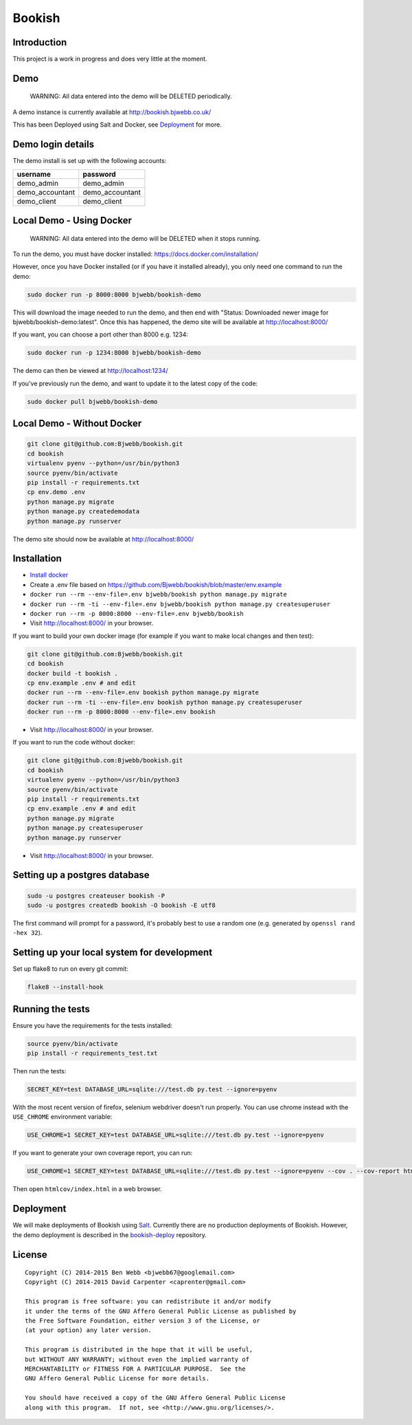 Bookish
=======

.. image:: https://travis-ci.org/Bjwebb/bookish.svg?branch=master
    :target: https://travis-ci.org/Bjwebb/bookish

.. image:: https://requires.io/github/Bjwebb/bookish/requirements.svg?branch=master
     :target: https://requires.io/github/Bjwebb/bookish/requirements/?branch=master
     :alt: Requirements Status

.. image:: https://coveralls.io/repos/Bjwebb/bookish/badge.png?branch=master
    :target: https://coveralls.io/r/Bjwebb/bookish?branch=master

.. image:: https://img.shields.io/badge/license-AGPLv3-blue.svg
    :target: https://github.com/Bjwebb/bookish/blob/master/AGPLv3.txt

Introduction
------------

This project is a work in progress and does very little at the moment.

Demo
----

    WARNING: All data entered into the demo will be DELETED periodically.

A demo instance is currently available at http://bookish.bjwebb.co.uk/

This has been Deployed using Salt and Docker, see `Deployment`_ for more.

Demo login details
------------------

The demo install is set up with the following accounts:

=============== ===============
username        password
=============== ===============
demo_admin      demo_admin
demo_accountant demo_accountant
demo_client     demo_client
=============== ===============


Local Demo - Using Docker
-------------------------

    WARNING: All data entered into the demo will be DELETED when it stops running.

To run the demo, you must have docker installed: https://docs.docker.com/installation/

However, once you have Docker installed (or if you have it installed already), you only need one command to run the demo:

.. code:: bash

    sudo docker run -p 8000:8000 bjwebb/bookish-demo

This will download the image needed to run the demo, and then end with "Status: Downloaded newer image for bjwebb/bookish-demo:latest".
Once this has happened, the demo site will be available at `http://localhost:8000/ <http://localhost:8000/>`__

If you want, you can choose a port other than 8000 e.g. 1234:

.. code:: bash

    sudo docker run -p 1234:8000 bjwebb/bookish-demo

The demo can then be viewed at `http://localhost:1234/ <http://localhost:1234/>`__

If you've previously run the demo, and want to update it to the latest copy of the code:

.. code:: bash

    sudo docker pull bjwebb/bookish-demo

Local Demo - Without Docker
---------------------------

.. code:: bash

    git clone git@github.com:Bjwebb/bookish.git
    cd bookish
    virtualenv pyenv --python=/usr/bin/python3
    source pyenv/bin/activate
    pip install -r requirements.txt
    cp env.demo .env
    python manage.py migrate
    python manage.py createdemodata
    python manage.py runserver

The demo site should now be available at `http://localhost:8000/ <http://localhost:8000/>`__

Installation
------------

* `Install docker <https://docs.docker.com/installation/>`__
* Create a .env file based on https://github.com/Bjwebb/bookish/blob/master/env.example
* ``docker run --rm --env-file=.env bjwebb/bookish python manage.py migrate``
* ``docker run --rm -ti --env-file=.env bjwebb/bookish python manage.py createsuperuser``
* ``docker run --rm -p 8000:8000 --env-file=.env bjwebb/bookish``
* Visit http://localhost:8000/ in your browser.

If you want to build your own docker image (for example if you want to make local changes and then test):

.. code:: bash

    git clone git@github.com:Bjwebb/bookish.git
    cd bookish
    docker build -t bookish .
    cp env.example .env # and edit
    docker run --rm --env-file=.env bookish python manage.py migrate
    docker run --rm -ti --env-file=.env bookish python manage.py createsuperuser
    docker run --rm -p 8000:8000 --env-file=.env bookish

* Visit http://localhost:8000/ in your browser.

If you want to run the code without docker:

.. code:: bash

    git clone git@github.com:Bjwebb/bookish.git
    cd bookish
    virtualenv pyenv --python=/usr/bin/python3
    source pyenv/bin/activate
    pip install -r requirements.txt
    cp env.example .env # and edit
    python manage.py migrate
    python manage.py createsuperuser
    python manage.py runserver

* Visit http://localhost:8000/ in your browser.


Setting up a postgres database
------------------------------

.. code:: bash

    sudo -u postgres createuser bookish -P
    sudo -u postgres createdb bookish -O bookish -E utf8

The first command will prompt for a password, it's probably best to use a random one (e.g. generated by ``openssl rand -hex 32``).


Setting up your local system for development
--------------------------------------------

Set up flake8 to run on every git commit:

.. code:: bash

    flake8 --install-hook

Running the tests
-----------------

Ensure you have the requirements for the tests installed:

.. code:: bash

    source pyenv/bin/activate
    pip install -r requirements_test.txt

Then run the tests:

.. code:: bash

    SECRET_KEY=test DATABASE_URL=sqlite:///test.db py.test --ignore=pyenv

With the most recent version of firefox, selenium webdriver doesn't run properly. You can use chrome instead with the ``USE_CHROME`` environment variable:

.. code:: bash

    USE_CHROME=1 SECRET_KEY=test DATABASE_URL=sqlite:///test.db py.test --ignore=pyenv

If you want to generate your own coverage report, you can run:

.. code:: bash

    USE_CHROME=1 SECRET_KEY=test DATABASE_URL=sqlite:///test.db py.test --ignore=pyenv --cov . --cov-report html

Then open ``htmlcov/index.html`` in a web browser.

Deployment
----------

We will make deployments of Bookish using `Salt <http://docs.saltstack.com/en/latest/>`__. Currently there are no production deployments of Bookish. However, the demo deployment is described in the `bookish-deploy <https://github.com/bjwebb/bookish-deploy>`__ repository.

License
-------

::

    Copyright (C) 2014-2015 Ben Webb <bjwebb67@googlemail.com>
    Copyright (C) 2014-2015 David Carpenter <caprenter@gmail.com>

    This program is free software: you can redistribute it and/or modify
    it under the terms of the GNU Affero General Public License as published by
    the Free Software Foundation, either version 3 of the License, or
    (at your option) any later version.

    This program is distributed in the hope that it will be useful,
    but WITHOUT ANY WARRANTY; without even the implied warranty of
    MERCHANTABILITY or FITNESS FOR A PARTICULAR PURPOSE.  See the
    GNU Affero General Public License for more details.

    You should have received a copy of the GNU Affero General Public License
    along with this program.  If not, see <http://www.gnu.org/licenses/>.

